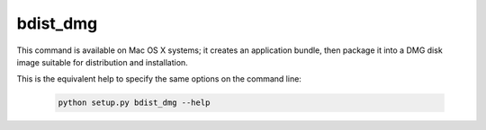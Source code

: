 bdist_dmg
=========

This command is available on Mac OS X systems; it creates an application
bundle, then package it into a DMG disk image suitable for distribution and
installation.

.. list-table::
   :header-rows: 1
   :widths: 240 560
   :width: 100%

   * - option name
     - description
   * - .. option:: volume_label
     - Volume label of the DMG disk image
   * - .. option:: applications_shortcut
     - Boolean for whether to include shortcuts to Applications in the DMG disk
       image
   * - .. option:: silent (-s)
     - suppress all output except warnings
   * - .. option:: format
      - Format of the DMG disk image Default is UDZO
   * - .. option:: filesystem
      - Filesystem of the DMG disk image Default is HFS+
   * - .. option:: size
      - If defined, specifies the size of the filesystem within the image.
        If this is not defined, cx_Freeze (and then dmgbuild) will attempt to determine a reasonable size for the image.
        If you set this, you should set it large enough to hold the files you intend to copy into the image. The syntax is
        the same as for the -size argument to hdiutil, i.e. you can use the suffixes `b`, `k`, `m`, `g`, `t`, `p` and `e` for
          bytes, kilobytes, megabytes, gigabytes, terabytes, exabytes and petabytes respectively.
   * - .. option:: background
      - A rgb color in the form #3344ff, svg named color like goldenrod, a path to an image, or the words 'builtin-arrow'. Default is None.
   * - .. option:: show-status-bar
      - Show the status bar in the Finder window. Default is False.
   * - .. option:: show-tab-view
      - Show the tab view in the Finder window. Default is False.
   * - .. option:: show-path-bar
      - Show the path bar in the Finder window. Default is False.
   * - .. option:: show-sidebar
      - Show the sidebar in the Finder window. Default is False.
   * - .. option:: sidebar-width
      - Width of the sidebar in the Finder window. Default is None.
   * - .. option:: windows-rect
      - Window rectangle in the form x,y,width,height"
        The position of the window in ((x, y), (w, h)) format, with y co-ordinates running from bottom to top. The Finder
         makes sure that the window will be on the user's display, so if you want your window at the top left of the display
        you could use (0, 100000) as the x, y co-ordinates. Unfortunately it doesn't appear to be possible to position the
        window relative to the top left or relative to the centre of the user's screen.
   * - .. option:: icon-locations
      - A dictionary specifying the co-ordinates of items in the root directory of the disk image, where the keys are filenames and the values are (x, y) tuples. For example,
        icon-locations = { "Applications": (100, 100), "README.txt": (200, 100) }
   * - .. option:: default-view
      - The default view of the Finder window. Possible values are "icon-view", "list-view", "column-view", "coverflow".
   * - .. option:: show-icon-preview
      - Show icon preview in the Finder window. Default is False.
   * - .. option:: license
      - Dictionary specifying license details with 'default-language', 'licenses', and 'buttons'.
        default-language: Language code (e.g., 'en_US') if no matching system language.
        licenses: Map of language codes to license file paths (e.g., {'en_US': 'path/to/license_en.txt'}).
        buttons: Map of language codes to UI strings ([language, agree, disagree, print, save, instruction]).
        Example: {'default-language': 'en_US', 'licenses': {'en_US': 'path/to/license_en.txt'}, 'buttons': {'en_US': ['English', 'Agree', 'Disagree', 'Print', 'Save', 'Instruction text']}}


This is the equivalent help to specify the same options on the command line:

  .. code-block:: console

    python setup.py bdist_dmg --help
